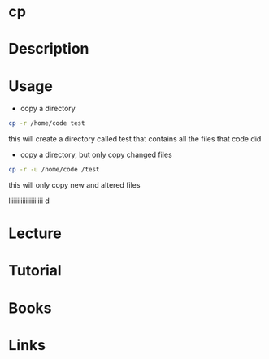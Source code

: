 #+TAGS: core_utils copy cp


* cp
* Description
* Usage
- copy a directory
#+BEGIN_SRC sh
cp -r /home/code test
#+END_SRC
this will create a directory called test that contains all the files that code did

- copy a directory, but only copy changed files
#+BEGIN_SRC sh
cp -r -u /home/code /test
#+END_SRC
this will only copy new and altered files

liiiiiiiiiiiiiiiiiii d
* Lecture
* Tutorial
* Books
* Links
